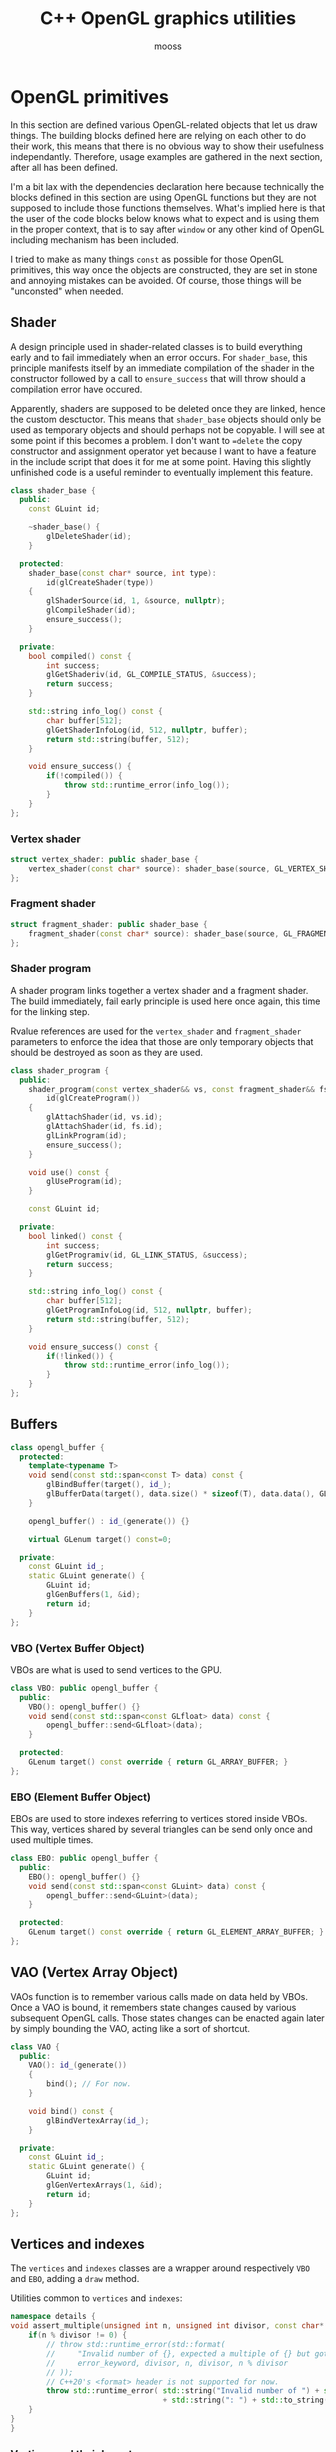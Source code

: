 #+title: C++ OpenGL graphics utilities
#+author: mooss

# No :wrap for this file because I can't disable it when I need to (uniform generation).
# `:exports both` does not work with pandoc when set at this level, it must be set manually in the code block header-args.
#+property: header-args :eval never :main no :exports both :noweb no-export
#+property: header-args:cpp+ :flags -std=c++20 -I include -ldl -lGL -lglfw src/glad.c

* Prelude :noexport:

** Inclusion

#+name: include
#+begin_src sh :var args="" :results output :wrap "src cpp" :eval no-export
./litlib/include.pl "window.org litlib/cpp.org graphics.org" "$args"
#+end_src

Specialised block for shaders (makes things slightly more readable):

#+name: shader
#+begin_src bash :var noweb="" :results output :wrap "src text" :eval no-export
./litlib/include.pl "graphics.org" ":noweb $noweb :c-string"
#+end_src


** Log the output of OpenGL commands

With the help of some pretty awesome black magic, =sed= can be used to replace OpenGL calls with a logging call via =LOG_AND_CALL=.

First, the following code block (from https://stackoverflow.com/a/66090390) must be executed:
#+begin_src emacs-lisp :eval no-export :results silent
(defun shell-command-on-buffer (command)
  ;; (interactive)
  (let ((line (line-number-at-pos)))
    ;; replace buffer with output of shell command
    (shell-command-on-region (point-min) (point-max) command nil t)
    ;; restore cursor position
    (goto-line line)
    (recenter-top-bottom)))
#+end_src

Then execute the following elisp command via =C-x C-e=:
(shell-command-on-buffer "sed -r 's| (gl[a-zA-Z]+[^(]+)\\(| LOG_AND_CALL(\\1, |'")
There is a space at the beginning of the regex to avoid matching initialisation lists.

Regex to transform logging calls back to plain opengl calls:
(shell-command-on-buffer "sed -r 's|LOG_AND_CALL\\((gl[a-zA-Z]+[^,]+), |\\1(|'")

I had to resort to sed because I'm not a fan of  Emacs' regexes.
To adapt the regexes above, remember that backslashes must be escaped because they are in an elisp string.

It should be possible to make the logging calls work for initialisation lists by adding a templated =log_and_call= function.


* OpenGL primitives

In this section are defined various OpenGL-related objects that let us draw things.
The building blocks defined here are relying on each other to do their work, this means that there is no obvious way to show their usefulness independantly.
Therefore, usage examples are gathered in the next section, after all has been defined.

I'm a bit lax with the dependencies declaration here because technically the blocks defined in this section are using OpenGL functions but they are not supposed to include those functions themselves.
What's implied here is that the user of the code blocks below knows what to expect and is using them in the proper context, that is to say after =window= or any other kind of OpenGL including mechanism has been included.

I tried to make as many things =const= as possible for those OpenGL primitives, this way once the objects are constructed, they are set in stone and annoying mistakes can be avoided.
Of course, those things will be "unconsted" when needed.

** Shader

A design principle used in shader-related classes is to build everything early and to fail immediately when an error occurs.
For =shader_base=, this principle manifests itself by an immediate compilation of the shader in the constructor followed by a call to =ensure_success= that will throw should a compilation error have occured.

Apparently, shaders are supposed to be deleted once they are linked, hence the custom desctuctor.
This means that =shader_base= objects should only be used as temporary objects and should perhaps not be copyable.
I will see at some point if this becomes a problem.
I don't want to ==delete= the copy constructor and assignment operator yet because I want to have a feature in the include script that does it for me at some point.
Having this slightly unfinished code is a useful reminder to eventually implement this feature.

#+name: shader_base
#+begin_src cpp
class shader_base {
  public:
    const GLuint id;

    ~shader_base() {
        glDeleteShader(id);
    }

  protected:
    shader_base(const char* source, int type):
        id(glCreateShader(type))
    {
        glShaderSource(id, 1, &source, nullptr);
        glCompileShader(id);
        ensure_success();
    }

  private:
    bool compiled() const {
        int success;
        glGetShaderiv(id, GL_COMPILE_STATUS, &success);
        return success;
    }

    std::string info_log() const {
        char buffer[512];
        glGetShaderInfoLog(id, 512, nullptr, buffer);
        return std::string(buffer, 512);
    }

    void ensure_success() {
        if(!compiled()) {
            throw std::runtime_error(info_log());
        }
    }
};
#+end_src
#+depends:shader_base :cpp string stdexcept

*** Vertex shader

#+name: vertex_shader
#+begin_src cpp
struct vertex_shader: public shader_base {
    vertex_shader(const char* source): shader_base(source, GL_VERTEX_SHADER) {}
};
#+end_src
#+depends:vertex_shader :noweb shader_base

*** Fragment shader

#+name: fragment_shader
#+begin_src cpp
struct fragment_shader: public shader_base {
    fragment_shader(const char* source): shader_base(source, GL_FRAGMENT_SHADER) {}
};
#+end_src
#+depends:fragment_shader :noweb shader_base

*** Shader program

A shader program links together a vertex shader and a fragment shader.
The build immediately, fail early principle is used here once again, this time for the linking step.

Rvalue references are used for the =vertex_shader= and =fragment_shader= parameters to enforce the idea that those are only temporary objects that should be destroyed as soon as they are used.

#+name: shader_program
#+begin_src cpp
class shader_program {
  public:
    shader_program(const vertex_shader&& vs, const fragment_shader&& fs):
        id(glCreateProgram())
    {
        glAttachShader(id, vs.id);
        glAttachShader(id, fs.id);
        glLinkProgram(id);
        ensure_success();
    }

    void use() const {
        glUseProgram(id);
    }

    const GLuint id;

  private:
    bool linked() const {
        int success;
        glGetProgramiv(id, GL_LINK_STATUS, &success);
        return success;
    }

    std::string info_log() const {
        char buffer[512];
        glGetProgramInfoLog(id, 512, nullptr, buffer);
        return std::string(buffer, 512);
    }

    void ensure_success() const {
        if(!linked()) {
            throw std::runtime_error(info_log());
        }
    }
};
#+end_src
#+depends:shader_program :noweb fragment_shader vertex_shader :cpp stdexcept


** Buffers

#+name: opengl_buffer
#+begin_src cpp
class opengl_buffer {
  protected:
    template<typename T>
    void send(const std::span<const T> data) const {
        glBindBuffer(target(), id_);
        glBufferData(target(), data.size() * sizeof(T), data.data(), GL_STATIC_DRAW);
    }

    opengl_buffer() : id_(generate()) {}

    virtual GLenum target() const=0;

  private:
    const GLuint id_;
    static GLuint generate() {
        GLuint id;
        glGenBuffers(1, &id);
        return id;
    }
};
#+end_src
#+depends:opengl_buffer :cpp span

*** VBO (Vertex Buffer Object)

VBOs are what is used to send vertices to the GPU.
#+name: VBO
#+begin_src cpp
class VBO: public opengl_buffer {
  public:
    VBO(): opengl_buffer() {}
    void send(const std::span<const GLfloat> data) const {
        opengl_buffer::send<GLfloat>(data);
    }

  protected:
    GLenum target() const override { return GL_ARRAY_BUFFER; }
};
#+end_src
#+depends:VBO :noweb opengl_buffer

*** EBO (Element Buffer Object)

EBOs are used to store indexes referring to vertices stored inside VBOs.
This way, vertices shared by several triangles can be send only once and used multiple times.

#+name: EBO
#+begin_src cpp
class EBO: public opengl_buffer {
  public:
    EBO(): opengl_buffer() {}
    void send(const std::span<const GLuint> data) const {
        opengl_buffer::send<GLuint>(data);
    }

  protected:
    GLenum target() const override { return GL_ELEMENT_ARRAY_BUFFER; }
};
#+end_src
#+depends:EBO :noweb opengl_buffer


** VAO (Vertex Array Object)

VAOs function is to remember various calls made on data held by VBOs.
Once a VAO is bound, it remembers state changes caused by various subsequent OpenGL calls.
Those states changes can be enacted again later by simply bounding the VAO, acting like a sort of shortcut.

#+name: VAO
#+begin_src cpp
class VAO {
  public:
    VAO(): id_(generate())
    {
        bind(); // For now.
    }

    void bind() const {
        glBindVertexArray(id_);
    }

  private:
    const GLuint id_;
    static GLuint generate() {
        GLuint id;
        glGenVertexArrays(1, &id);
        return id;
    }
};
#+end_src


** Vertices and indexes

The =vertices= and =indexes= classes are a wrapper around respectively =VBO= and =EBO=, adding a =draw= method.

Utilities common to =vertices= and =indexes=:
#+name: vertindex_common
#+begin_src cpp
namespace details {
void assert_multiple(unsigned int n, unsigned int divisor, const char* error_keyword) {
    if(n % divisor != 0) {
        // throw std::runtime_error(std::format(
        //     "Invalid number of {}, expected a multiple of {} but got {} % {} = {}.",
        //     error_keyword, divisor, n, divisor, n % divisor
        // ));
        // C++20's <format> header is not supported for now.
        throw std::runtime_error( std::string("Invalid number of ") + std::string(error_keyword)
                                  + std::string(": ") + std::to_string(n) );
    }
}
}
#+end_src
#+depends:vertindex_common :cpp string stdexcept

*** Vertices and their layout

=vertices= handles both the vertex data and its layout.
Vertices are sent straightaway to the GPU because I don't need anything else right now.

The layout is specified as a sequence of the sizes of the sub-vertices in the order of their apparition.
For example, if we want to send vertices composed of 8 floats, the first three being the position, the next two being some magic data and the last 3 being the color, the corresponding layout will be ={3, 2, 3}=.

#+name: vertices
#+begin_src cpp :noweb no-export
namespace details {
template<class T> struct glenum;
template<> struct glenum<GLfloat> { static const GLenum v = GL_FLOAT; };
}

template<typename T>
class vertices {
  public:
    vertices(const std::span<const T> content, const std::span<const std::size_t> layout):
        stride_(sum(layout)), count_(content.size() / stride_)
    {
        if(layout.size() == 0)
            throw std::runtime_error("Empty vertex layouts are illegal.");
        details::assert_multiple(content.size(), stride_, "vertices for the given layout");
        VBO vbo{}; vbo.send(content);
        <<Process vertices layout>>
    }

    // TODO: Think about glDeleteBuffers for this and also indexes, as well as glDeleteVertexArray for VAO.
    // Would probaly require move-only VAO and opengl_buffer to avoid multiple deletions of opengl resources.

    void draw() const { // Strictly VBO-based, no EBOs here.
        glDrawArrays(GL_TRIANGLES, 0, count_);
    }

  private:
    const GLsizei stride_;
    const GLsizei count_;
};
#+end_src
#+depends:vertices :noweb VBO vertindex_common sum

Vertex attributes are used to specify the layout of the data sent to the GPU.
The =layout= parameter is used to deduce the required values of each vertex attribute, with a caveat being that it is more restrictive than manually calling =glVertexAttribPointer=.

In particular, by virtue of how =layout= is constructed, the sub-vertices must have the same order in the layout as in the shader.
Going back to the previous example, it would not be possible to swap the position and the color without also inverting their order in the shader.

As promised, the layout is defined following the order of =layout=:
#+name: Process vertices layout
#+begin_src cpp
std::size_t offset = 0;
for(std::size_t i = 0; i < layout.size(); ++i) {
    glVertexAttribPointer(
        i, layout[i], details::glenum<T>::v, GL_FALSE,
        stride_ * sizeof(T), (void*) offset
    );
    offset += sizeof(T) * layout[i];
    glEnableVertexAttribArray(i);
}
#+end_src

The following helper function constructs =vertices= with both vertices and layout data being held inside a =std::vector=.
Using this allows to create the vectors in place with a braced syntax.

#+name: vec_vertices
#+begin_src cpp
template<typename T>
vertices<T> vec_vertices(const std::vector<T>& content, const std::vector<std::size_t>& layout) {
    return vertices<T>(content, layout);
}
#+end_src
#+depends:vec_vertices :cpp vector :noweb vertices

*** Indexes

I'm assuming for now that indexes will only be vectors of unsigned int.

#+name: indexes
#+begin_src cpp
class indexes {
  public:
    indexes(const std::vector<GLuint>& content):
        count_(content.size())
    {
        // Hardcoded 3 because only triangles are supported.
        details::assert_multiple(content.size(), 3, "indexes");
        EBO ebo{}; ebo.send(content);
    }

    void draw() {
        glDrawElements(GL_TRIANGLES, count_, GL_UNSIGNED_INT, 0);
    }

  private:
    const GLsizei count_;
};
#+end_src
#+depends:indexes :noweb EBO vertindex_common


** Uniform

Uniforms can be used to share data between the CPU and shader programs.
Lots of different data types can be shared this way, via =glUniform*= functions.
For example, =glUniform4f= can be used to send a vector of 4 floats.

The code block below uses LitLib's Pycgen and Pyogen to generate the necessary uniform variants.
It is a big code block but I think it's pretty easy to understand once the following bases are covered:
 - A =Pycgen= instance in the variable =cpp= stores the indentation level which can be increased when =cpp= is used as a context manager (via Python's =with= keyword).
   Once the context is exited (after the =with= block), the indentation level is automatically decreased and curly braces opened via =cpp.par= or =cpp.struct= are automatically closed.
 - Calling =cpp= prints its arguments with the current indentation level.
 - A simple coding scheme is used to encode the nature of the struct to generate.
   For example, the code =m4f= represents a matrix of $4 \times 4$ floats.
   Incidentally, this code is also used to name the generated struct.

#+begin_src python :eval no-export :results output raw :exports both
<<include(":noweb Pycgen Pyogen")>>

cpp = Pycgen()

type_dispatcher = {
    'f': 'GLfloat',
    'i': 'Glint',
    'ui': 'Gluint'
}

def varnames(cardinality):
    return ['x', 'y', 'z', 'w'][:cardinality]

def arglist(cardinality, typename):
    return '(' + ', '.join(
        type_dispatcher[typename] + ' ' + el
        for el in varnames(cardinality)
    ) + ')'

def decode(code):
    cardinality = int(code[0]); assert 0 < cardinality <= 4,\
        'Code `{}` has an invalid cardinality.'.format(code)
    typename = code[1:]; assert typename in type_dispatcher,\
        'Code `{}` has an invalid typename.'.format(code)
    return cardinality, typename

def location_ctor(name):
    cpp(
        'const GLint location;',
        name + '(const GLchar* name, const shader_program& program):',
        '    location(glGetUniformLocation(program.id, name))',
        '{}'
    )

def vec_uniform(code):
    cardinality, typename = decode(code)
    name='uniform_' + code
    with Pyogen('src cpp', name=name, depends=':noweb shader_program'):
        with cpp.struct(name):
            location_ctor(name)
            with cpp.par('void send' + arglist(cardinality, typename) + ' const'):
                cpp('glUniform4f(location, ' + ', '.join(varnames(cardinality)) + ');')

def mat_uniform(code):
    assert code[0] == 'm'
    cardinality, typename = decode(code[1:])
    name = 'uniform_' + code
    with Pyogen('src cpp', name=name, depends=':noweb shader_program :cpp cassert span'):
        with cpp.struct(name):
            location_ctor(name)
            with cpp.par('void send(const std::span<const GLfloat>& content) const'):
                cpp('assert(content.size() == ' + str(cardinality * cardinality) + ');')
                cpp('glUniformMatrix' + code[1:] + 'v(location, 1, GL_FALSE, content.data());')

def uniform(code):
    if code[0] == 'm':
        mat_uniform(code)
    else:
        vec_uniform(code)
    print()

print('*** Generated uniforms')
uniform('4f')
uniform('m4f')
#+end_src

#+RESULTS:
*** Generated uniforms
#+name: uniform_4f
#+begin_src cpp
struct uniform_4f {
    const GLint location;
    uniform_4f(const GLchar* name, const shader_program& program):
        location(glGetUniformLocation(program.id, name))
    {}
    void send(GLfloat x, GLfloat y, GLfloat z, GLfloat w) const {
        glUniform4f(location, x, y, z, w);
    }
};
#+end_src
#+depends:uniform_4f :noweb shader_program

#+name: uniform_m4f
#+begin_src cpp
struct uniform_m4f {
    const GLint location;
    uniform_m4f(const GLchar* name, const shader_program& program):
        location(glGetUniformLocation(program.id, name))
    {}
    void send(const std::span<const GLfloat>& content) const {
        assert(content.size() == 16);
        glUniformMatrix4fv(location, 1, GL_FALSE, content.data());
    }
};
#+end_src
#+depends:uniform_m4f :noweb shader_program :cpp cassert span

*** Reminder

A minor reminder concerning uniforms, they must be sent to the shader *after* the shader's first usage, so it's
#+begin_src cpp
program.use();
uniform.send(4, 8, 15, 16, 23, 42);
#+end_src
And not the other way around.


* OpenGL primitives examples

All the examples below are adapted from the excellent OpenGL tutorial at =learnopengl.com=.
A screenshot of the scene is saved and generated with each example to give an idea of what the result looks like.

** Drawing plain figures

The examples in the next two subsections are coming from the Hello-Triangle section of =learnopengl.com= (https://learnopengl.com/Getting-started/Hello-Triangle).
They are about using barebones fragment and vertex shaders to draw simple figures on the screen.

The next two code blocks are respectively the vertex and fragment shaders that will be used in this section.

#+name: basic_vs
#+begin_src glsl
#version 330 core
layout (location = 0) in vec3 position;

void main() {
    gl_Position = vec4(position.x, position.y, position.z, 1.0);
}
#+end_src

#+name: red_fs
#+begin_src glsl
#version 330 core
out vec4 color;

void main() {
    color = vec4(1.0f, 0.2f, 0.1f, 1.0f);
}
#+end_src

*** Drawing a triangle with =vertices=

There is not much to say here, this is the most minimalistic way I have to draw something.
It still requires some setup but it is as easy and convenient as I could make it.
The screen-capturing game loop function of [[window.org]] is put to good use to:
 - Save the capture.
 - Print the capture's filename as an org link.
 - Setup a game loop using the given lambda.

#+begin_src cpp :eval no-export :exports both
<<include(":noweb lazy_window gl_screen_first VAO shader_program vec_vertices")>>

int main(){
    const char *vs_str =
        <<shader("basic_vs")>>
        ;
    const char *fs_str =
        <<shader("red_fs")>>
        ;

    lazy_window lazy("Red triangle", 640u, 480u);
    shader_program basic_shader{vertex_shader(vs_str), fragment_shader(fs_str)};
    VAO triangle_vao{};
    auto triangle = vec_vertices<GLfloat>({
        -0.5, -0.5, 0.0,
         0.5, -0.5, 0.0,
         0.0,  0.5, 0.0
    }, {3});

    gl_screen_first(lazy, "images/screencaps/triangle_vertices.png", [&]{
        basic_shader.use();
        triangle_vao.bind();
        triangle.draw();
    });
    return 0;
}
#+end_src

#+RESULTS:
:results:
[[file:images/screencaps/triangle_vertices.png]]
:end:

*** Drawing a rectangle with =indexes=

Same thing as above, except we use =indexes= (and therefore =EBO=) as well as =vertices= to draw the two triangles forming a rectangle.

#+begin_src cpp :eval no-export :exports both
<<include(":noweb lazy_window gl_screen_first VAO shader_program vec_vertices indexes")>>

int main(){
    const char *vs_str =
        <<shader("basic_vs")>>
        ;
    const char *fs_str =
        <<shader("red_fs")>>
        ;

    lazy_window lazy("Red rectangle", 640u, 480u);
    shader_program basic_shader{vertex_shader(vs_str), fragment_shader(fs_str)};
    VAO rectangle_vao{};
    auto rectangle_vertices = vec_vertices<GLfloat>({
            0.5,  0.5, 0.0, // Top right.
            0.5, -0.5, 0.0, // Bottom right.
           -0.5, -0.5, 0.0, // Bottom left.
           -0.5,  0.5, 0.0  // Top left.
    }, {3});
    auto rectangle_indexes = indexes({
            0, 1, 3, // First triangle.
            1, 2, 3  // Second triangle.
    });

    gl_screen_first(lazy, "images/screencaps/rectangle_indexes.png", [&]{
        basic_shader.use();
        rectangle_vao.bind();
        rectangle_indexes.draw();
    });
    return 0;
  }
#+end_src

#+RESULTS:
:results:
[[file:images/screencaps/rectangle_indexes.png]]
:end:


** Uniform and sub-vertices

The next examples are adapted from the Shaders section (https://learnopengl.com/Getting-started/Shaders).

*** Drawing a color-shifting triangle with =uniform=

The following shader colors pixels according to the content of the uniform =color_cpu=:

#+name: color_shifting_fs
#+begin_src glsl
#version 330 core
out vec4 color_out;
uniform vec4 color_cpu;

void main() {
    color_out = color_cpu;
}
#+end_src

The OpenGL program below is based on the =vertices= drawing program above and uses a =uniform_4f= to update the value of =color_cpu= every time a frame is drawn.

#+begin_src cpp :eval no-export :exports both 
<<include(":noweb lazy_window gl_screen_first VAO shader_program vec_vertices uniform_4f :cpp cmath")>>

int main(){
    const char *vs_str =
        <<shader("basic_vs")>>
        ;
    const char *fs_str =
        <<shader("color_shifting_fs")>>
        ;

    lazy_window lazy("Triangle with shifting color", 640u, 480u);
    shader_program shifting_shader{vertex_shader(vs_str), fragment_shader(fs_str)};
    uniform_4f color_cpu("color_cpu", shifting_shader);
    VAO triangle_vao{};
    auto triangle = vec_vertices<GLfloat>({
        -0.5, -0.5, 0.0,
         0.5, -0.5, 0.0,
         0.0,  0.5, 0.0
    }, {3});

    gl_screen_first(lazy, "images/screencaps/shifting_color.png", [&]{
        float green = sin(glfwGetTime() * 3) * .07f + .75f;
        shifting_shader.use();
        color_cpu.send(.1, green, .8, 1.);
        triangle_vao.bind();
        triangle.draw();
    });
    return 0;
}
#+end_src

#+RESULTS:
:results:
[[file:images/screencaps/shifting_color.png]]
:end:

The screen capture is not very interesting here because it does not show the shifting colors but I still included it for good mesure.

*** Sending colors as sub-vertices

In this example, the colors of each vertex are sent to the GPU alongside their position.

Below are the dedicated vertex and fragment shaders.
Not much is done in them, it's mainly a question of receiving the position and color in the right location in the vertex shader and of transmitting it to the fragment shader.

#+name: color_as_attribute_vs
#+begin_src glsl
#version 330 core
layout (location = 0) in vec3 position;
layout (location = 1) in vec3 color_in;
out vec3 color_fs;

void main() {
    gl_Position = vec4(position, 1.);
    color_fs = color_in;
}
#+end_src

#+name: color_as_attribute_fs
#+begin_src glsl
#version 330 core
out vec4 color_out;
in vec3 color_fs;

void main() {
    color_out = vec4(color_fs, 1.);
}
#+end_src


The main difference with previous examples is that, to send the positions and the colors to their respective location, a vertex layout with two sub-vertices is used (={3, 3}=).
This means that two vertex attributes composed of 3 elements are defined next to each other.
The first one at location 0 is handled as the position in the vertex shader, whereas the second one at location 1 is handled as the color.

#+begin_src cpp :eval no-export :exports both
<<include(":noweb lazy_window gl_screen_first VAO shader_program vec_vertices")>>

int main(){
    const char *vs_str =
        <<shader("color_as_attribute_vs")>>
        ;
    const char *fs_str =
        <<shader("color_as_attribute_fs")>>
        ;

    lazy_window lazy("Triangle with color attributes", 640u, 480u);
    shader_program basic_shader{vertex_shader(vs_str), fragment_shader(fs_str)};
    VAO triangle_vao{};
    auto triangle = vec_vertices<GLfloat>(
        // Vertices:
        // Positions         // Colors
        {  0.5f, -0.5f, 0.0f,   1.0f, 0.0f, 0.0f,    // Bottom right.
          -0.5f, -0.5f, 0.0f,   0.0f, 1.0f, 0.0f,    // Bottom left.
           0.0f,  0.5f, 0.0f,   0.0f, 0.0f, 1.0f  }, // Top.
        // Vertices layout:
        {  3 /* Positions */,   3 /* Colors   */  }
    );

    gl_screen_first(lazy, "images/screencaps/color_as_attribute.png", [&]{
        basic_shader.use();
        triangle_vao.bind();
        triangle.draw();
    });
    return 0;
}
#+end_src

#+RESULTS:
:results:
[[file:images/screencaps/color_as_attribute.png]]
:end:


* Transformations

This section will tackle more involved OpenGL subjects, linked to the theme of transformations.
The first subsection will be about matrix transformation proper, that is to say the usage of matrix multiplication properties to transform (i.e. scale, rotate and translate) 3d objects.
The subsequent sections will build upon this foundation to introduce the model, view and projection matrices as well as cameras.
Once again, this section is based on the tutorial at [[https://learnopengl.com][learnopengl.com]], more specifically on the [[https://learnopengl.com/Getting-started/Transformations][Transformations]], [[https://learnopengl.com/Getting-started/Coordinate-Systems][Coordinate Systems]] and [[https://learnopengl.com/Getting-started/Camera][Camera]] chapters.

But first, in an attempt to normalise and disencumber the examples, the next code block prepares what is needed to draw a colorful cube.
This was adapted from some old code lying around so the order of indexes and vertices doesn't correspond to anything and perhaps doesn't make much sense.
Four colors are used for the cube vertices, with every opposite pair of vertices sharing the same color.

I seem to remember that there is some kind of convention in OpenGL about the order of vertices meaning something about the orientation of the normal but I can't be bother to find out so I'll come back to it later if I feel like it.
Anyway the cube renders in a colorful manner kind of reminiscent of the PS1 boot logo, as will be seen in the first example that uses it.

#+name: colorful_example
#+begin_src cpp
lazy_window lazy("Yliss colorful example", 640u, 480u);
shader_program colorful_shader{vertex_shader(vs_str), fragment_shader(fs_str)};
VAO colorful_vao{};
auto colorful_vertices = vec_vertices<GLfloat>({
     // Positions    // Colors
        .5,  .5,  .5,   1, 1, 0, // Yellow.
       -.5,  .5,  .5,   1, 0, 1, // Magenta.
        .5,  .5, -.5,   1, 1, 1, // White.
       -.5,  .5, -.5,   0, 1, 1, // Cyan.
        .5, -.5,  .5,   0, 1, 1, // Cyan.
       -.5, -.5,  .5,   1, 1, 1, // White.
       -.5, -.5, -.5,   1, 1, 0, // Yellow.
        .5, -.5, -.5,   1, 0, 1  // Magenta.
}, {3, 3});
auto colorful_indexes = indexes({
        3, 2, 6,
        2, 6, 7,
        6, 7, 4,
        7, 4, 2,
        4, 2, 0,
        2, 0, 3,
        0, 3, 1,
        3, 1, 6,
        1, 6, 5,
        6, 5, 4,
        5, 4, 1,
        4, 1, 0
});
#+end_src
#+depends:colorful_example :noweb lazy_window shader_program VAO vec_vertices indexes

** Matrix transformations

Matrices have the very useful property of being able to store and combine 3d transformations like scaling, rotating and translating.
GLM provides functions to perform those operations.
The class =transform= is nothing more than convenient syntactic sugar for those functions.

#+name: transform
#+begin_src cpp
class transform {
  public:
    glm::mat4 matrix_{1.f};

    transform& rotate_rad(float angle, const glm::vec3& axis) {
        return rotate_rad_impl(angle, glm::normalize(axis));
    }
    transform& rotate_deg(float angle, const glm::vec3& axis) {
        return rotate_rad_impl(glm::radians(angle), glm::normalize(axis));
    }

    transform& scale(const glm::vec3& magnitude) {
        matrix_ = glm::scale(matrix_, magnitude);
        return *this;
    }

    transform& translate(const glm::vec3& translation) {
        matrix_ = glm::translate(matrix_, translation);
        return *this;
    }

    operator auto() const {
        return to_span(matrix_);
    }

  private:
    transform& rotate_rad_impl(float angle, const glm::vec3& axis) {
        matrix_ = glm::rotate(matrix_, angle, axis);
        return *this;
    }
};
#+end_src
#+depends:transform :noweb to_span/glm :cpp glm/gtc/matrix_transform.hpp

Some remarks about =transform=:
 - The transformation methods return =*this= to make them chainable.
 - Having a public default-initialised =matrix_= makes it possible to manually initialise it to whatever we want, like this for example:
   #+begin_src cpp
glm::mat4 nonsensical_matrix{12.f};
transform nonsensical_transformation{nonsensical_matrix};
   #+end_src
   The trailing underscore is here to signify that even though this is a public field, it should not be modified.
 - Rotation axes are normalised, as recommended by GLM.
 - The conversion operator to =std::span= makes sending a transformation to the gpu a breeze.
\\

To experiment with transformations, this vertex shader transmits the input color it received to the fragment shader and applies a given transformation matrix to its original position:
#+name: colorattr_transform_vs
#+begin_src glsl
#version 330 core
layout (location = 0) in vec3 position;
layout (location = 1) in vec3 color_in;
out vec3 color_fs;
uniform mat4 transformation;

void main() {
    gl_Position = transformation * vec4(position, 1.0f);
    color_fs = color_in;
}
#+end_src

All is put together here by sending a custom transformation to the shader using =uniform_m4f= and =transform=.
#+begin_src cpp :eval no-export :exports both
const char *vs_str =
    <<shader("colorattr_transform_vs")>>
    ;
const char *fs_str =
    <<shader("color_as_attribute_fs")>>
    ;
<<include(":noweb colorful_example uniform_m4f transform gl_screen_first")>>

int main() {
    colorful_shader.use();
    uniform_m4f transform_u("transformation", colorful_shader);
    auto transformation = transform()
        .translate({-.3, 0, 0})
        .scale({.5, .5, 1})
        .rotate_deg(45, {0, 0, 1});
    transform_u.send(transformation);

    gl_screen_first(lazy, "images/screencaps/cube_transformation.png", [&]{
        colorful_shader.use();
        colorful_vao.bind();
        colorful_indexes.draw();
        // Keep rotating a bit every frame.
        transformation.rotate_rad(.015, {1, 1, 0});
        transform_u.send(transformation);
    });
}
#+end_src

#+RESULTS:
:results:
[[file:images/screencaps/cube_transformation.png]]
:end:

Note that the image above really is a cube.
I choosed to pick an angle where only a side was visible because it was pretty.
For an image with more of a 3d feeling, see the next example.


** Model, view and projection matrices

The model, view and projection matrices are transformation matrices each doing their own step to go from an isolated model to something ready to be drawn:
 - Model transforms local space (where the model is defined in isolation with the other assets) to world space (where all the assets are gathered).
   In other words, it places the model in the world.
 - View transforms world space to view space (where the scene is located, where the camera is looking at).
 - Projection transforms view space to clip space (where only what must be rendered is located, the rest being clipped off).
# TODO: Verify the above with other sources, I don't think I understood everything I needed.

The struct =transform_uniform= is a shortcut for a transformation matrix with its associated uniform.
#+name: transform_uniform
#+begin_src cpp
struct transform_uniform {
    transform transformation;
    uniform_m4f uniform;

    template<typename Transform>
    transform_uniform(Transform&& t, const std::string& name, const shader_program& shader):
        transformation(std::forward<Transform>(t)), uniform(name.c_str(), shader)
    {}

    void send() const {
        uniform.send(transformation);
    }
};
#+end_src
#+depends:transform_uniform :noweb transform uniform_m4f shader_program :cpp string

The three matrices are abstracted away in =movipr= (=mvp= was too short and =model_view_projection= was too long), whose very minimalist outline can be seen below.
Note that the model is the only matrix whose data is directly stored within =movipr=, the other matrices will be generated on demand.
#+name: movipr
#+begin_src cpp
struct movipr {
    transform_uniform model;
    uniform_m4f view;
    uniform_m4f projection;

    <<movipr/public>>
};
#+end_src
#+depends:movipr :noweb transform_uniform uniform_m4f shader_program mandatory to_span/glm :cpp string glm/ext/matrix_clip_space.hpp glm/trigonometric.hpp

*** Construction parameters

In an attempt to make =movipr= easy to use and concise (for the user), the designated keywords arguments pattern is used.
It is justified by the fact that reasonable default values can be defined for most parameters.
The keyword arguments are separated in two group, the first group is dedicated to the projection parameter (only the perspective projection is supported).
The only parameter without reasonably defined default values is the =aspect= ratio, hence why it is marked as =mandatory=.
#+begin_src cpp :noweb-ref movipr/public
struct perspective_projection {
    mandatory<float> aspect;
    float fov{45};
    float near{1};
    float far{100};
    auto make() const {
        return glm::perspective(glm::radians(fov), *aspect, near, far);
    }
};
perspective_projection projection_parameters;
#+end_src
# TODO: use shared_ptr for view and projection and make a "half duplicate" factory.

An instance of perspective projection can be constructed like shown below, and a construction attempt without a value for =aspect= will not compile.
#+begin_src cpp
perspective_projection params{.aspect=4./3., .fov=80};
#+end_src

The other construction parameters are the variable names for the model, view and projection uniforms.
#+begin_src cpp :noweb-ref movipr/public
struct variables {
    std::string model{"model"};
    std::string view{"view"};
    std::string projection{"projection"};
};
#+end_src

*** Constructors

The perfect forwarding used for =model= will be useful to define transformations in place using =transform='s translation, scaling and rotation methods.
Because those methods return references to =transform= but transformations matrices should be moved in other cases.
#+begin_src cpp :noweb-ref movipr/public
template<class Transform, class Data>
movipr(
    Transform&& _model, const Data& view_data, const shader_program& shader,
    const perspective_projection& proj, const variables& names
): model(std::forward<Transform>(_model), names.model, shader),
   view(names.view.c_str(), shader),
   projection(names.projection.c_str(), shader),
   projection_parameters(proj)
{
    shader.use();
    model.send();
    view.send(view_data);
    refresh_projection();
}
#+end_src

I had to make an additional constructor to use the default value for the variable names.
For some reason defining the last argument of the other constructor to src_cpp[]{const variables& names=variables()} didn't compile.
Perhaps I forgot something about C++ syntax but I thought it was valid.
#+begin_src cpp :noweb-ref movipr/public
template<class Transform, class Data>
movipr(
    Transform&& model, const Data& view_data, const shader_program& shader,
    const perspective_projection& proj
): movipr(std::forward<Transform>(model), view_data, shader, proj, variables{})
{}
#+end_src

*** Update

The projection matrix can be updated with =refresh_projection= after the projection parameters have been changed.
#+begin_src cpp :noweb-ref movipr/public
void refresh_projection() {
    projection.send(to_span(projection_parameters.make()));
}
#+end_src

*** Usage

The following vertex shader receives the model, view and projection matrices and applies them to the position:
#+name: model_view_projection_vs
#+begin_src glsl
#version 330 core
layout (location = 0) in vec3 position;
layout (location = 1) in vec3 color_in;
out vec3 color_fs;

uniform mat4 model;
uniform mat4 view;
uniform mat4 projection;

void main() {
    gl_Position = projection * view * model * vec4(position, 1.0f);
    color_fs = color_in;
}
#+end_src

Model, view and projection matrices can be defined via a =movipr=, thus rendering something that looks less like the squashed lozenge of the previous example and more like a cube viewed from a certain perspective.
A window size observer is also setup to update the projection's aspect ratio when the window is resized.
#+begin_src cpp :eval no-export :exports both
const char *vs_str =
    <<shader("model_view_projection_vs")>>
    ;
const char *fs_str =
    <<shader("color_as_attribute_fs")>>
    ;
<<include(":noweb colorful_example movipr transform gl_screen_first")>>

int main() {
    movipr viper(
        transform().translate({-.5, 0, 0})
                   .scale({.5, .5, .5})
                   .rotate_deg(45, {0, 0, 1})
                   .rotate_deg(270, {0, 1, 0})
                   .rotate_deg(90, {1, 0, 1}),
        transform().translate({0, 0, -2}),
        colorful_shader,
        {.aspect = lazy.aspect()}
    );

    auto size_sub = lazy.observe_size([&viper](auto const& size) {
        viper.projection_parameters.aspect = size.aspect();
        viper.refresh_projection();
    });

    gl_screen_first(lazy, "images/screencaps/cc_model_view_projection.png", [&]{
        colorful_shader.use();
        colorful_vao.bind();
        colorful_indexes.draw();
        // Keep rotating a bit every frame.
        viper.model.transformation.rotate_rad(-.015, {1, 0, 1});
        viper.model.send();
    });
}
#+end_src

#+RESULTS:
:results:
[[file:images/screencaps/cc_model_view_projection.png]]
:end:


** TODO Cameras


* GLM utils

** Conversion

This next code block converts GLM matrices and vectors to =std::span=.

I'm a bit confused about const qualifiers.
In particular I wonder if an additional set of =to_span= functions is needed to handle specifically =const span<const T>= and =span<const T>= or if this is already handled by the two functions below or if this is not even relevant.

#+name: to_span/glm
#+begin_src cpp
template<glm::length_t Col, glm::length_t Row, typename T, glm::qualifier Q>
const auto to_span(const glm::mat<Col, Row, T, Q>& container) {
    return std::span(glm::value_ptr(container), Col * Row);
}

template<glm::length_t Length, typename T, glm::qualifier Q>
const auto to_span(const glm::vec<Length, T, Q>& container) {
    return std::span(glm::value_ptr(container), Length);
}

// Same thing, without the const qualifiers.
template<glm::length_t Col, glm::length_t Row, typename T, glm::qualifier Q>
auto to_span(glm::mat<Col, Row, T, Q>& container) {
    return std::span(glm::value_ptr(container), Col * Row);
}

template<glm::length_t Length, typename T, glm::qualifier Q>
auto to_span(glm::vec<Length, T, Q>& container) {
    return std::span(glm::value_ptr(container), Length);
}
#+end_src
#+depends:to_span/glm :cpp span glm/gtc/type_ptr.hpp

Usage
#+begin_src cpp :eval no-export :flags -Wall -std=c++20 :noweb no-export
<<include(":noweb to_span/glm <<span print-function")>>
int main() {
    glm::mat4 identity(1.0f);
    glm::vec2 lo{4, 8};
    glm::vec4 st{15, 16, 23, 42};
    print{"Identity 4x4 matrix:", to_span(identity)};
    print{"lo st:", to_span(lo), to_span(st)};
}
#+end_src

#+RESULTS:
:results:
Identity 4x4 matrix: [1, 0, 0, 0, 0, 1, 0, 0, 0, 0, 1, 0, 0, 0, 0, 1]
lo st: [4, 8] [15, 16, 23, 42]
:end:



** Printing

*** Matrices
The operator overload below can be used to print a GLM matrix.
It is built based on the knowledge that GLM matrices are column-major and that in such a representation, for a matrix with $C$ columns and $R$ rows, the element at column $c$ and row $r$ is located at the offset $R \times c + r$.
The rest is just formatting details to ensure that the separators are well placed.

#+name: <<glm/mat
#+begin_src cpp
template<glm::length_t Col, glm::length_t Row, typename T, glm::qualifier Q>
std::ostream& operator<<(std::ostream& os, const glm::mat<Col, Row, T, Q>& container) {
    size_t size = Col * Row;
    os << "[";
    if(size > 0) {
        auto data = glm::value_ptr(container);
        size_t row = 0;
        for(; row < Row - 1; ++row) {
            for(size_t column = 0; column < Col; ++column) {
                os << " " << *(data + Row * column + row) << ",";
            }
            os << "\n ";
        }

        // The last row is a special case since it does not end with a ",".
        row = Row - 1;
        for(size_t column = 0; column < Col -1; ++column) {
            os << " " << *(data + Row * column + row) << ",";
        }
        os << " " << *(data + size - 1) << " ";
    }
    os << "]";
    return os;
}
#+end_src
#+depends:<<glm/mat :cpp ostream glm/gtc/type_ptr.hpp

As can be seen in the usage example below, values are not aligned prettily but this will do for now.
#+begin_src cpp :eval no-export :flags -Wall -std=c++11 :noweb no-export :exports both :wrap "src text :minipage"
<<include(":noweb <<glm/mat :cpp iostream")>>
int main() {
    glm::mat4 identity(1.0f);
    std::cout << "Identity transformation:\n" << identity << "\n\n";
    auto downscale_half = glm::scale(identity, glm::vec3(0.5, 0.5, 0.5));
    std::cout << "Downscale half:\n" << downscale_half << "\n";
}
#+end_src

#+RESULTS:
#+begin_src text :minipage
Identity transformation:
[ 1, 0, 0, 0,
  0, 1, 0, 0,
  0, 0, 1, 0,
  0, 0, 0, 1 ]

Downscale half:
[ 0.5, 0, 0, 0,
  0, 0.5, 0, 0,
  0, 0, 0.5, 0,
  0, 0, 0, 1 ]
#+end_src

*** Vectors

Thankfully, printing vectors is much easier since the =ostream::<<= operator defined for span can be reused.

#+name: <<glm/vec
#+begin_src cpp
template<glm::length_t Length, typename T, glm::qualifier Q>
std::ostream& operator<<(std::ostream& os, const glm::vec<Length, T, Q>& container) {
    os << to_span(container);
    return os;
}
#+end_src
#+depends:<<glm/vec :noweb <<span to_span/glm :cpp ostream

Usage:
#+begin_src cpp :eval no-export :flags -Wall -std=c++20 :noweb no-export :exports both :wrap "src text"
<<include(":noweb <<glm/vec print-function")>>
int main() {
    glm::vec3 xy{1, 1, 0};
    print{"Raw:", xy};
    print{"Normalised:", glm::normalize(xy)};
    glm::vec2 lo{4, 8}; glm::vec4 st{15, 16, 23, 42};
    print{lo, st};
}
#+end_src

#+RESULTS:
#+begin_src text
Raw: [1, 1, 0]
Normalised: [0.707107, 0.707107, 0]
[4, 8] [15, 16, 23, 42]
#+end_src
